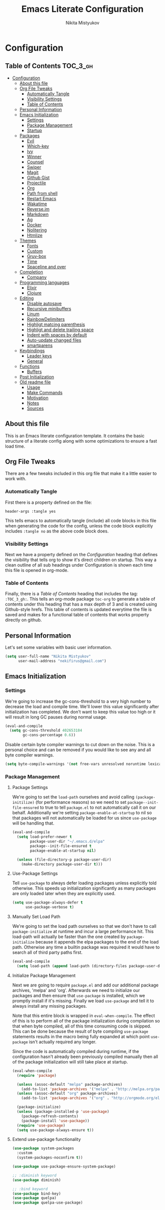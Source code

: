 #+TITLE: Emacs Literate Configuration
#+Author: Nikita Mistyukov
#+PROPERTY: header-args :tangle yes

* Configuration
:PROPERTIES:
:VISIBILITY: children
:END:

** Table of Contents :TOC_3_gh:
- [[#configuration][Configuration]]
  - [[#about-this-file][About this file]]
  - [[#org-file-tweaks][Org File Tweaks]]
    - [[#automatically-tangle][Automatically Tangle]]
    - [[#visibility-settings][Visibility Settings]]
    - [[#table-of-contents][Table of Contents]]
  - [[#personal-information][Personal Information]]
  - [[#emacs-initialization][Emacs Initialization]]
    - [[#settings][Settings]]
    - [[#package-management][Package Management]]
    - [[#startup][Startup]]
  - [[#packages][Packages]]
    - [[#evil][Evil]]
    - [[#which-key][Which-key]]
    - [[#ivy][Ivy]]
    - [[#winner][Winner]]
    - [[#counsel][Counsel]]
    - [[#swiper][Swiper]]
    - [[#magit][Magit]]
    - [[#github-gist][Github Gist]]
    - [[#projectile][Projectile]]
    - [[#org][Org]]
    - [[#path-from-shell][Path from shell]]
    - [[#restart-emacs][Restart Emacs]]
    - [[#wakatime][Wakatime]]
    - [[#reverseim][Reverse.im]]
    - [[#markdown][Markdown]]
    - [[#ag][Ag]]
    - [[#docker][Docker]]
    - [[#nolitering][Nolitering]]
    - [[#htmlize][Htmlize]]
  - [[#themes][Themes]]
    - [[#fonts][Fonts]]
    - [[#custom][Custom]]
    - [[#gruv-box][Gruv-box]]
    - [[#time][Time]]
    - [[#spaceline-and-over][Spaceline and over]]
  - [[#completion][Completion]]
    - [[#company][Company]]
  - [[#programming-languages][Programming languages]]
    - [[#elixir][Elixir]]
    - [[#clojure][Clojure]]
  - [[#editing][Editing]]
    - [[#disable-autosave][Disable autosave]]
    - [[#recursive-minibuffers][Recursive minibuffers]]
    - [[#linum][Linum]]
    - [[#rainbowdelimiters][RainbowDelimiters]]
    - [[#highligt-matcing-parenthesis][Highligt matcing parenthesis]]
    - [[#highligt-and-delete-trailing-space][Highligt and delete trailing space]]
    - [[#indent-with-spaces-by-default][Indent with spaces by default]]
    - [[#auto-update-changed-files][Auto-update changed files]]
    - [[#smartparens][smartparens]]
  - [[#keybindings][Keybindings]]
    - [[#leader-keys][Leader keys]]
    - [[#general][General]]
  - [[#functions][Functions]]
    - [[#buffers][Buffers]]
  - [[#post-initialization][Post Initialization]]
  - [[#old-readme-file][Old readme file]]
    - [[#usage][Usage]]
    - [[#make-commands][Make Commands]]
    - [[#motivation][Motivation]]
    - [[#notes][Notes]]
    - [[#sources][Sources]]

** About this file
This is an Emacs literate configuration template. It contains the basic structure
of a literate config along with some optimizations to ensure a fast load time.

** Org File Tweaks
There are a few tweaks included in this org file that make it a little easier to
work with.

*** Automatically Tangle
First there is a property defined on the file:

#+BEGIN_SRC :tangle no
header-args :tangle yes
#+END_SRC

This tells emacs to automatically tangle (include) all code blocks in this file when
generating the code for the config, unless the code block explicitly includes
=:tangle no= as the above code block does.

*** Visibility Settings
Next we have a property defined on the [[Configuration][Configuration]] heading that defines the visibility
that tells org to show it's direct children on startup. This way a clean outline of all
sub headings under Configuration is shown each time this file is opened in org-mode.

*** Table of Contents
Finally, there is a [[Table of Contents][Table of Contents]] heading that includes the tag: =:TOC_3_gh:=. This
tells an org-mode package =toc-org= to generate a table of contents under this heading
that has a max depth of 3 and is created using Github-style hrefs. This table of contents
is updated everytime the file is saved and makes for a functional table of contents that
works property directly on github.

** Personal Information
Let's set some variables with basic user information.

#+BEGIN_SRC emacs-lisp
(setq user-full-name "Nikita Mistyukov"
      user-mail-address "nekifirus@gmail.com")
#+END_SRC

** Emacs Initialization
*** Settings
We're going to increase the gc-cons-threshold to a very high number to decrease the load and compile time.
We'll lower this value significantly after initialization has completed. We don't want to keep this value
too high or it will result in long GC pauses during normal usage.

#+BEGIN_SRC emacs-lisp
(eval-and-compile
  (setq gc-cons-threshold 402653184
        gc-cons-percentage 0.6))
#+END_SRC

Disable certain byte compiler warnings to cut down on the noise. This is a personal choice and can be removed
if you would like to see any and all byte compiler warnings.

#+BEGIN_SRC emacs-lisp
(setq byte-compile-warnings '(not free-vars unresolved noruntime lexical make-local))
#+END_SRC

*** Package Management

**** Package Settings
We're going to set the =load-path= ourselves and avoid calling =(package-initilize)= (for
performance reasons) so we need to set =package--init-file-ensured= to true to tell =package.el=
to not automatically call it on our behalf. Additionally we're setting
=package-enable-at-startup= to nil so that packages will not automatically be loaded for us since
=use-package= will be handling that.

#+BEGIN_SRC emacs-lisp
  (eval-and-compile
    (setq load-prefer-newer t
          package-user-dir "~/.emacs.d/elpa"
          package--init-file-ensured t
          package-enable-at-startup nil)

    (unless (file-directory-p package-user-dir)
      (make-directory package-user-dir t)))
#+END_SRC

**** Use-Package Settings
Tell =use-package= to always defer loading packages unless explicitly told otherwise. This speeds up
initialization significantly as many packages are only loaded later when they are explicitly used.

#+BEGIN_SRC emacs-lisp
  (setq use-package-always-defer t
        use-package-verbose t)
#+END_SRC

**** Manually Set Load Path
We're going to set the load path ourselves so that we don't have to call =package-initialize= at
runtime and incur a large performance hit. This load-path will actually be faster than the one
created by =package-initialize= because it appends the elpa packages to the end of the load path.
Otherwise any time a builtin package was required it would have to search all of third party paths
first.

#+BEGIN_SRC emacs-lisp
  (eval-and-compile
    (setq load-path (append load-path (directory-files package-user-dir t "^[^.]" t))))
#+END_SRC

**** Initialize Package Management
Next we are going to require =package.el= and add our additional package archives, 'melpa' and 'org'.
Afterwards we need to initialize our packages and then ensure that =use-package= is installed, which
we promptly install if it's missing. Finally we load =use-package= and tell it to always install any
missing packages.

Note that this entire block is wrapped in =eval-when-compile=. The effect of this is to perform all
of the package initialization during compilation so that when byte compiled, all of this time consuming
code is skipped. This can be done because the result of byte compiling =use-package= statements results
in the macro being fully expanded at which point =use-package= isn't actually required any longer.

Since the code is automatically compiled during runtime, if the configuration hasn't already been
previously compiled manually then all of the package initialization will still take place at startup.

#+BEGIN_SRC emacs-lisp
  (eval-when-compile
    (require 'package)

    (unless (assoc-default "melpa" package-archives)
      (add-to-list 'package-archives '("melpa" . "http://melpa.org/packages/") t))
    (unless (assoc-default "org" package-archives)
      (add-to-list 'package-archives '("org" . "http://orgmode.org/elpa/") t))

    (package-initialize)
    (unless (package-installed-p 'use-package)
      (package-refresh-contents)
      (package-install 'use-package))
    (require 'use-package)
    (setq use-package-always-ensure t))
#+END_SRC
**** Extend use-package functionality
#+BEGIN_SRC emacs-lisp
(use-package system-packages
  :custom
  (system-packages-noconfirm t))

(use-package use-package-ensure-system-package)

;; :diminish keyword
(use-package diminish)

;; :bind keyword
(use-package bind-key)
(use-package quelpa)
(use-package quelpa-use-package)
#+END_SRC
*** Startup
**** Minimal GUI
Remove unnecessary GUI elements: menu-bar, tool-bar, and scroll-bar.
#+BEGIN_SRC emacs-lisp
(if (fboundp 'menu-bar-mode) (menu-bar-mode -1))
(if (fboundp 'tool-bar-mode) (tool-bar-mode -1))
(if (fboundp 'scroll-bar-mode) (scroll-bar-mode -1))
#+END_SRC
**** Scratch buffer
#+BEGIN_SRC emacs-lisp
(setq initial-scratch-message (format ";; Scratch buffer - started on %s\n\n" (current-time-string)))
#+END_SRC

**** Disable bip
#+BEGIN_SRC emacs-lisp
(setq ring-bell-function 'ignore)
#+END_SRC
**** Disable startup message
#+BEGIN_SRC emacs-lisp
(setq inhibit-startup-message t)
#+END_SRC
**** Just use ‘y’ or ‘n’ instead of ‘yes’ or ‘no’
#+BEGIN_SRC emacs-lisp
(fset 'yes-or-no-p 'y-or-n-p)
#+END_SRC

**** Start maximized
     TODO this is not working(
    #+BEGIN_SRC emacs-list
   (add-hook 'window-setup-hook 'toggle-frame-maximized t)
    #+END_SRC
** Packages
*** Evil
Install, automatically load, and enable evil. It's like vim, but better!

#+BEGIN_SRC emacs-lisp
(use-package evil
  :ensure t
  :init
  (setq evil-want-integration nil)
  :config
  (evil-mode 1))

(use-package evil-collection
  :after evil
  :ensure t
  :custom (evil-collection-company-use-tng nil)
  :config (evil-collection-init))

(use-package evil-magit
  :ensure t
  :after magit
  :init (setq evil-magit-want-horizontal-movement t))

(use-package evil-commentary
  :ensure t
  :config (evil-commentary-mode 1))

(use-package evil-goggles
  :ensure t
  :config (progn
            (setq evil-goggles-duration 0.1)
            (evil-goggles-mode 1)
            (evil-goggles-use-diff-faces)))

(use-package evil-matchit
  :ensure t
  :config (global-evil-matchit-mode 1))
#+END_SRC
**** Disable evil in some modes
  #+BEGIN_SRC emacs-lisp
   (evil-set-initial-state 'help-mode 'emacs)
  #+END_SRC
*** Which-key
Shows keybindings

#+BEGIN_SRC emacs-lisp
(use-package which-key
  ;:diminish which-key-mode
  :config
  (setq which-key-sort-order #'which-key-prefix-then-key-order
        which-key-sort-uppercase-first nil
        which-key-add-column-padding 1
        which-key-max-display-columns nil
        which-key-min-display-lines 5)
  (which-key-mode))
#+END_SRC

*** Ivy
Generic completion frontend that's just awesome! Let's install and enable it.

#+BEGIN_SRC emacs-lisp
(use-package ivy
  :diminish (ivy-mode . "")
  :demand t
  :config
  (ivy-mode 1)
;; add ‘recentf-mode’ and bookmarks to ‘ivy-switch-buffer’.
  (setq ivy-use-virtual-buffers t)
  ;; number of result lines to display
  (setq ivy-height 10)
  ;; does not count candidates
  (setq ivy-count-format "")
  ;; no regexp by default
  (setq ivy-initial-inputs-alist nil)
  ;; configure regexp engine.
  (setq ivy-re-builders-alist
	;; allow input not in order
        '((t   . ivy--regex-plus))))
#+END_SRC
*** Winner
#+BEGIN_SRC emacs-lisp
(use-package winner
  :diminish winner-mode
  :init
  (winner-mode))
#+END_SRC
*** Counsel
Counsel allows us to utilize ivy by replacing many built-in and common functions
with richer versions. Let's install it!

#+BEGIN_SRC emacs-lisp
(use-package counsel-projectile
  :after counsel projectile
  :config
  (counsel-projectile-mode))

(use-package counsel
  :demand t)
#+END_SRC

*** Swiper
Swiper is an awesome searching utility with a quick preview. Let's install it and
load it when =swiper= or =swiper-all= is called.

#+BEGIN_SRC emacs-lisp
(use-package swiper
  :commands (swiper swiper-all))
#+END_SRC

*** Magit
The magical git client. Let's load magit only when one of the several entry pont
functions we invoke regularly outside of magit is called.

#+BEGIN_SRC emacs-lisp
(use-package magit
  :commands (magit-status magit-blame magit-log-buffer-file magit-log-all))

(use-package gitignore-mode
  :mode "/\\.gitignore$")

(use-package diff-hl
  :ensure t
  ;; Integrate with Magit and highlight changed files in the fringe of dired
  :hook ((magit-post-refresh . diff-hl-magit-post-refresh))
  :config (global-diff-hl-mode 1))

;(use-package magithub
;  :after magit
;  :config
;  (magithub-feature-autoinject t)
;  (setq magithub-clone-default-directory "~/projects/github"))
#+END_SRC

*** Github Gist
#+BEGIN_SRC emacs-lisp
(use-package gist
:ensure t)
#+END_SRC

*** Projectile
Projectile is a quick and easy project management package that "just works". We're
going to install it and make sure it's loaded immediately.

#+BEGIN_SRC emacs-lisp
(use-package projectile
  :diminish projectile-mode
  :demand t
  :config
  (define-key projectile-mode-map (kbd "C-c p") 'projectile-command-map)
  (projectile-mode +1)
  :custom
  (projectile-completion-system 'ivy))
#+END_SRC

*** Org
**** Latest version
Let's include a newer version of org-mode than the one that is built in. We're going
   to manually remove the org directories from the load path, to ensure the version we
   want is prioritized instead.

   #+BEGIN_SRC emacs-lisp
   (use-package org
     :ensure org-plus-contrib
     :pin org
     :defer t)

   ;; Ensure ELPA org is prioritized above built-in org.
   (require 'cl)
   (setq load-path (remove-if (lambda (x) (string-match-p "org$" x)) load-path))
   #+END_SRC

**** toc-org
Let's install and load the =toc-org= package after org mode is loaded. This is the package that automatically generates an up to date table of contents for us.

      #+BEGIN_SRC emacs-lisp
      (use-package toc-org
        :after org
        :init (add-hook 'org-mode-hook #'toc-org-enable))
      #+END_SRC

**** calendar
 #+BEGIN_SRC emacs-lisp
   (use-package calendar
  :ensure nil
  :custom
  (calendar-week-start-day 1))
 #+END_SRC
**** Capture
 #+BEGIN_SRC emacs-lisp
 (setq org-default-notes-file "~/org/default.org")
 (define-key global-map "\C-cc" 'counsel-org-capture)
 #+END_SRC
**** Agenda
 #+BEGIN_SRC emacs-lisp
(setq org-agenda-files '("~/org"))
(global-set-key "\C-ca" 'org-agenda)
 #+END_SRC

*** Path from shell
 #+BEGIN_SRC emacs-lisp
 (use-package exec-path-from-shell
   :ensure t
   :config (when (memq window-system '(mac ns))
	     (exec-path-from-shell-initialize)))
 #+END_SRC
*** Restart Emacs
#+BEGIN_SRC emacs-lisp
(use-package restart-emacs
    :commands (restart-emacs))
#+END_SRC
*** Wakatime
#+BEGIN_SRC emacs-lisp
(use-package wakatime-mode :ensure t :demand t
  :config (global-wakatime-mode))
#+END_SRC
*** [[https://github.com/a13/reverse-im.el][Reverse.im]]
This is beatiful thing for users with non-latin kbd layouts
#+BEGIN_SRC emacs-lisp
(use-package reverse-im
  :config
  (add-to-list 'reverse-im-modifiers 'super)
  (add-to-list 'reverse-im-input-methods "russian-computer")
  (reverse-im-mode t))
#+END_SRC
*** Markdown
#+BEGIN_SRC emacs-lisp
(use-package markdown-mode
  :ensure t
  :commands (markdown-mode gfm-mode)
  :mode (("README\\.md\\'" . gfm-mode)
         ("\\.md\\'" . markdown-mode)
         ("\\.markdown\\'" . markdown-mode))
  :init (setq markdown-command "multimarkdown"))
#+END_SRC
*** Ag
#+BEGIN_SRC emacs-lisp
(use-package ag
  :ensure-system-package (ag . silversearcher-ag)
  :custom
  (ag-highlight-search t "Highlight the current search term."))
#+END_SRC
*** Docker

Copypasted from a13
#+BEGIN_SRC emacs-lisp
(use-package docker
  :ensure t
  :bind
  (:map mode-specific-map
        ("d" . docker)))

;; not sure if these two should be here
(use-package dockerfile-mode
  :mode "Dockerfile\\'")

(use-package docker-compose-mode)
#+END_SRC
*** Nolitering
    Beatiful feature from Wiedzmin config. Save all emacs package's files in data dir
#+BEGIN_SRC emacs-lisp
(use-package no-littering
  :ensure t
  :custom
  (no-littering-var-directory (expand-file-name "data/" user-emacs-directory)))
#+END_SRC
*** Htmlize
#+BEGIN_SRC emacs-lisp
(use-package htmlize)

#+END_SRC
** Themes
This section for themes and colors
*** Fonts
From a13/.emacs.d
#+BEGIN_SRC emacs-lisp
(use-package faces
  :ensure nil
  :defer t
  :custom
  (face-font-family-alternatives '(("Consolas" "Monaco" "Monospace")))
  :config
  (set-face-attribute 'default
                      nil
                      :family (caar face-font-family-alternatives)
                      :weight 'regular
                      :width 'semi-condensed
                      ;; (/ (* 19 (display-pixel-height)) (display-mm-height))
                      :height (if (> (display-pixel-height) 1000) 160 120))
  (set-fontset-font "fontset-default" 'cyrillic
                    (font-spec :registry "iso10646-1" :script 'cyrillic)))
#+END_SRC
*** Custom
#+BEGIN_SRC emacs-lisp
(use-package custom
  :ensure nil
  :custom
  (custom-safe-themes t))
#+END_SRC

*** Gruv-box
#+BEGIN_SRC emacs-lisp
(use-package gruvbox-theme
  :config
  (load-theme 'gruvbox-dark-medium))
#+END_SRC
*** Time
#+BEGIN_SRC emacs-lisp
(use-package time
  :ensure nil
  :custom
  (display-time-default-load-average nil)
  (display-time-24hr-format t)
  :config
  (display-time-mode t))
#+END_SRC
*** Spaceline and over
#+BEGIN_SRC emacs-lisp
(use-package spaceline
  :config
  (require 'spaceline-config)
  (spaceline-spacemacs-theme))

(use-package font-lock+
  :ensure t
  :quelpa
  (font-lock+ :repo "emacsmirror/font-lock-plus" :fetcher github))

(use-package all-the-icons
  :config
  (add-to-list
   'all-the-icons-mode-icon-alist
   '(package-menu-mode all-the-icons-octicon "package" :v-adjust 0.0)))

(use-package all-the-icons-dired
  :hook
  (dired-mode . all-the-icons-dired-mode))

(use-package spaceline-all-the-icons
  :after spaceline
  :config
  (spaceline-all-the-icons-theme)
  (spaceline-all-the-icons--setup-package-updates)
  (spaceline-all-the-icons--setup-git-ahead))

(use-package all-the-icons-ivy
  :after ivy projectile
  :custom
  (all-the-icons-ivy-buffer-commands '() "Don't use for buffers.")
  :config
  (all-the-icons-ivy-setup))
#+END_SRC
** Completion
*** Company
#+BEGIN_SRC emacs-lisp
(use-package company
  :ensure t
  :diminish company-mode
  :config
  (global-company-mode)
  (setq company-tooltip-limit 10)
  (setq company-dabbrev-downcase 0)
  (setq company-idle-delay 0)
  (setq company-echo-delay 0)
  (setq company-minimum-prefix-length 2)
  (setq company-require-match nil)
  (setq company-selection-wrap-around t)
  (setq company-tooltip-align-annotations t)
  ;; (setq company-tooltip-flip-when-above t)
  (setq company-transformers '(company-sort-by-occurrence)) ; weight by frequency
  (define-key company-active-map [tab] 'company-complete-common-or-cycle)
  (define-key company-active-map (kbd "TAB") 'company-complete-common-or-cycle)
  (define-key company-active-map (kbd "TAB") 'company-complete-common-or-cycle)
  (use-package company-statistics
    :ensure t
    :config
    (add-hook 'after-init-hook 'company-statistics-mode)))
#+END_SRC

** Programming languages
*** Elixir
#+BEGIN_SRC emacs-lisp
  ;; Set up the basic Elixir mode.

  (use-package elixir-mode
    :commands elixir-mode
    :mode (("\\.ex\\'" . elixir-mode)
           ("\\.exs\\'" . elixir-mode))
    :config
    (add-hook 'elixir-mode-hook 'alchemist-mode)
    ;; (add-hook 'elixir-mode-hook
    ;;         (lambda () (add-hook 'before-save-hook 'elixir-format nil t)))
    )

  ;; Alchemist offers integration with the Mix tool.
  (use-package alchemist
    :commands alchemist-mode)
  (add-hook 'alchemist-test-report-mode-hook 'auto-fill-mode)
#+END_SRC

*** Clojure
#+BEGIN_SRC emacs-lisp
(use-package clojure-mode)
(use-package clojure-mode-extra-font-locking)
(use-package clojure-snippets)
(use-package cider)

#+END_SRC
** Editing
The section for good tools for editing text and code
*** Disable autosave
#+BEGIN_SRC emacs-lisp
(setq-default auto-save-default nil
              create-lockfiles nil
              make-backup-files nil)
#+END_SRC
*** Recursive minibuffers
(enable-recursive-minibuffers t)
*** Linum
    try to disable linum.
#+BEGIN_SRC emacs-lisp
  ;; (global-linum-mode 1)
#+END_SRC
*** RainbowDelimiters
#+BEGIN_SRC emacs-lisp
(use-package rainbow-delimiters
  :commands (rainbow-delimiters-mode)
  :init
  (add-hook 'prog-mode-hook #'rainbow-delimiters-mode))

(use-package rainbow-identifiers
  :hook
  (prog-mode . rainbow-identifiers-mode))

(use-package rainbow-mode
  :diminish rainbow-mode
  :hook prog-mode)
#+END_SRC
*** Highligt matcing parenthesis
#+BEGIN_SRC emacs-lisp
 (custom-set-variables '(show-paren-delay 0.0))
 (show-paren-mode t)
#+END_SRC
*** Highligt and delete trailing space
#+BEGIN_SRC emacs-lisp
(defun my/buf-show-trailing-whitespace ()
  (interactive)
  (setq show-trailing-whitespace t))
(add-hook 'prog-mode-hook #'my/buf-show-trailing-whitespace)
(custom-set-faces '(trailing-whitespace ((t (:background "dim gray")))))
(add-hook 'write-file-hooks 'delete-trailing-whitespace)
#+END_SRC
*** Indent with spaces by default
#+BEGIN_SRC emacs-lisp
(setq-default indent-tabs-mode nil)
#+END_SRC
*** Auto-update changed files
#+BEGIN_SRC emacs-lisp
(global-auto-revert-mode t)
#+END_SRC
*** smartparens

Auto-close delimiters and blocks as you type.

#+BEGIN_SRC emacs-lisp
(use-package smartparens
  :demand t
  :config
  (setq sp-autowrap-region nil) ; let evil-surround handle this

  (require 'smartparens-config)

  ;; disable smartparens in evil-mode's replace state (they conflict)
  (add-hook 'evil-replace-state-entry-hook #'turn-off-smartparens-mode)
  (add-hook 'evil-replace-state-exit-hook  #'turn-on-smartparens-mode)

  (sp-local-pair '(xml-mode nxml-mode php-mode) "<!--" "-->"
                 :post-handlers '(("| " "SPC")))

  ;; disable global pairing for `
  (sp-pair "`" nil :actions :rem)

  (smartparens-global-mode))
#+END_SRC
** Keybindings
*** Leader keys
#+BEGIN_SRC emacs-lisp
(eval-and-compile
  (defvar my-leader-key "SPC"
    "The leader prefix key, for global commands.")

  (defvar my-localleader-key "SPC m"
    "The localleader prefix key, for major-mode specific commands."))
#+END_SRC
*** General
#+BEGIN_SRC emacs-lisp
  (use-package general :ensure t
    :config
    (general-evil-setup t)

    (general-define-key
     :states '(normal visual insert emacs)
     :prefix "SPC"
     :non-normal-prefix "C-SPC"

      ;; simple command
      "/"   'swiper
      "TAB" '(switch-to-prev-buffer :which-key "prev buffer")
      "SPC" 'counsel-M-x

      ;; Applications
      "a" '(:ignore t :which-key "Applications")
      "ar" 'ranger
      "ad" 'dired

      ;; Buffers
      "b" '(:ignore t :which-key "Buffers")
      "bn" 'evil-buffer-new
      "bb" 'ivy-switch-buffer
      "bd" 'kill-this-buffer
      "bo" 'kill-over-buffers

      ;; Windows
      "w" '(:ignore t :which-key "Windows")
      "wo" 'other-window
      "wh" 'evil-window-left
      "wH" 'evil-window-move-far-left
      "wj" 'evil-window-down
      "wJ" 'evil-window-move-very-bottom
      "wk" 'evil-window-up
      "wK" 'evil-window-very-top
      "wl" 'evil-window-right
      "wL" 'evil-window-move-far-right
      "ws" 'evil-window-split
      "wv" 'evil-window-vsplit
      "ww" 'evil-window-next
      "wW" 'evil-window-prev
      "wd" 'delete-window
      "wm" 'delete-other-windows
      "wu" 'winner-undo
      "wr" 'winner-redo

      ;; Files
      "f" '(:ignore t :which-key "Files")
      "ff" 'counsel-find-file
      "fs" 'save-buffer

      ;; Magit
      "g" '(:ignore t :which-key "Git")
      "gs" 'magit-status

      ; Projectile
      "p" '(:ignore t :which-key "Projectile")
      "pp" 'projectile-switch-project
      "pT" 'projectile-test-project
      "pf" 'counsel-projectile

      ;; Search
      "s" '(:ignore t :which-key "Search")
      "sb" 'counsel-bookmark
      "sd" 'counsel-dired-jump
      "sh" 'counsel-command-history
      "si" 'counsel-imenu
      "sl" 'counsel-locate
      "sr" 'counsel-recentf
      "ss" 'counsel-ag
      "sv" 'counsel-set-variable

      ;; Quit
      "q" '(:ignore t :which-key "Quit")
      "qr" 'restart-emacs
      "qq" 'kill-emacs))

#+END_SRC

** Functions
*** Buffers
**** Kill other buffers
#+BEGIN_SRC emacs-lisp
(defun kill-other-buffers ()
      "Kill all other buffers."
      (interactive)
      (mapc 'kill-buffer (delq (current-buffer) (buffer-list))))
#+END_SRC
** Post Initialization
Let's lower our GC thresholds back down to a sane level.

#+BEGIN_SRC emacs-lisp
(setq gc-cons-threshold 16777216
      gc-cons-percentage 0.1)
#+END_SRC

** Old readme file
I'm get template from starter kit and save it here

Emacs Literate Starter
======================

This is a simple starter template that provides everything needed to begin writing a literate
configuration for Emacs. It includes several optimizations that ensures that the config is
loaded very quickly. It benefits heavily from being byte compiled.


*** Usage

Install

    git clone https://github.com/gilbertw1/emacs-literate-starter.git ~/.emacs.d

Compile (not required, but recommended)

    cd ~/.emacs.d
    make compile

Run

    emacs


*** Make Commands

**clean**: Delete compiled files

    make clean

**compile**: Byte compile for performance (Recompile required when new changes are made)

    make compile


*** Motivation

When I got started with my own literate configuration I had a difficult time figuring out
exactly what I needed to do to create and load it properly. While not being overly difficult
and having a large number of examples available, I still found it a bit challenging to get
a literate configuration up and running initially.

Additionally, once I got started with my own literate configuration running it was much slower
to load than I was used to. After a fair bit of research I was able to find a number of ways to
speed up the load time of Emacs significantly. As a result, I'd like to pass on these optimizations
to others and save them a similar amount of time and experiementation.


*** Notes
**** Configuration can be run without being byte compiled first, but will load slower as a result.
**** If configuration has been byte compiled then recompilation is required to pick up new config changes.

*** Sources
A majority of the optimizations used in this config were sourced from:

**** https://github.com/hlissner/doom-emacs
**** https://github.com/nilcons/emacs-use-package-fast
**** https://www.reddit.com/r/emacs/comments/3kqt6e/2_easy_little_known_steps_to_speed_up_emacs_start/
